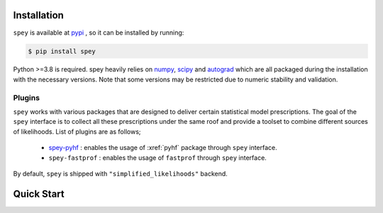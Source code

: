 .. _sec:installation:

Installation
============

``spey`` is available at `pypi <https://pypi.org>`_ , so it can be installed by running:

.. code-block:: bash

    $ pip install spey


Python >=3.8 is required. spey heavily relies on `numpy <https://numpy.org/doc/stable/>`_, 
`scipy <https://docs.scipy.org/doc/scipy/>`_ and `autograd <https://github.com/HIPS/autograd>`_ 
which are all packaged during the installation with the necessary versions. Note that some 
versions may be restricted due to numeric stability and validation.

.. _sec:plugins:

Plugins
-------

``spey`` works with various packages that are designed to deliver certain statistical model
prescriptions. The goal of the ``spey`` interface is to collect all these prescriptions under
the same roof and provide a toolset to combine different sources of likelihoods. List of plugins
are as follows;

  * `spey-pyhf <https://github.com/SpeysideHEP/spey-pyhf>`_ : enables the usage of :xref:`pyhf` 
    package through ``spey`` interface.
  * ``spey-fastprof`` : enables the usage of ``fastprof`` through ``spey`` interface.

By default, ``spey`` is shipped with ``"simplified_likelihoods"`` backend.

.. _sec:quick_start:

Quick Start
===========